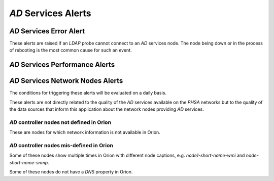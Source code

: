 `AD` Services Alerts
====================

`AD` Services Error Alert
-------------------------

These alerts are raised if an `LDAP` probe cannot connect to an `AD` services
node. The node being down or in the process of rebooting is the most common
cause for such an event.

 

`AD` Services Performance Alerts
--------------------------------

`AD` Services Network Nodes Alerts
----------------------------------

The conditions for triggering these alerts will be evaluated on a daily
basis.

These alerts are not directly related to the quality of the `AD` services
available on the `PHSA` networks but to the quality of the data sources
that inform this application about the network nodes providing `AD` services.

`AD` controller nodes not defined in Orion
^^^^^^^^^^^^^^^^^^^^^^^^^^^^^^^^^^^^^^^^^^

These are nodes for which network information is not available in Orion.

`AD` controller nodes mis-defined in Orion
^^^^^^^^^^^^^^^^^^^^^^^^^^^^^^^^^^^^^^^^^^

Some of these nodes show multiple times in Orion with different node captions,
e.g. `node1-short-name-wmi` and `node-short-name-snmp`.

Some of these nodes do not have a `DNS` property in Orion.